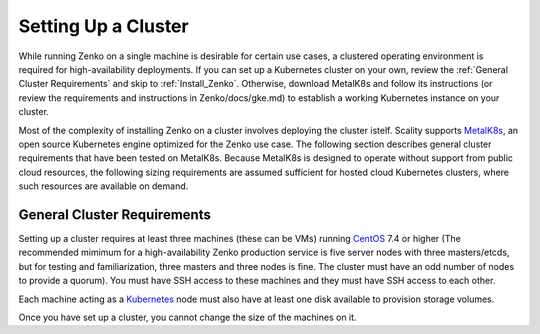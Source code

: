.. _Setting Up a Cluster:

Setting Up a Cluster
====================

While running Zenko on a single machine is desirable for certain use cases,
a clustered operating environment is required for high-availability deployments.
If you can set up a Kubernetes cluster on your own, review the :ref:`General
Cluster Requirements` and skip to :ref:`Install_Zenko`. Otherwise, download
MetalK8s and follow its instructions (or review the requirements and
instructions in Zenko/docs/gke.md) to establish a working Kubernetes instance
on your cluster.

.. note: 
   
   Zenko 1.1 will not install with a Kubernetes instance older than version
   1.11.3. Scality recommends MetalK8s 1.1, which installs Kubernetes v. 1.11.3.

Most of the complexity of installing Zenko on a cluster involves deploying the
cluster istelf. Scality supports MetalK8s_, an open source Kubernetes engine
optimized for the Zenko use case. The following section describes general
cluster requirements that have been tested on MetalK8s. Because MetalK8s is
designed to operate without support from public cloud resources, the following
sizing requirements are assumed sufficient for hosted cloud Kubernetes 
clusters, where such resources are available on demand.

.. _General Cluster Requirements:

General Cluster Requirements
----------------------------

Setting up a cluster requires at least three machines (these can be VMs)
running CentOS_ 7.4 or higher (The recommended mimimum for a high-availability
Zenko production service is five server nodes with three masters/etcds, but for
testing and familiarization, three masters and three nodes is fine. The cluster
must have an odd number of nodes to provide a quorum). You must have SSH access
to these machines and they must have SSH access to each other.

Each machine acting as a Kubernetes_ node must also have at least one disk
available to provision storage volumes.

Once you have set up a cluster, you cannot change the size of the machines on
it.

.. _MetalK8s: https://github.com/scality/metalk8s/
.. _CentOS: https://www.centos.org
.. _Kubernetes: https://kubernetes.io



